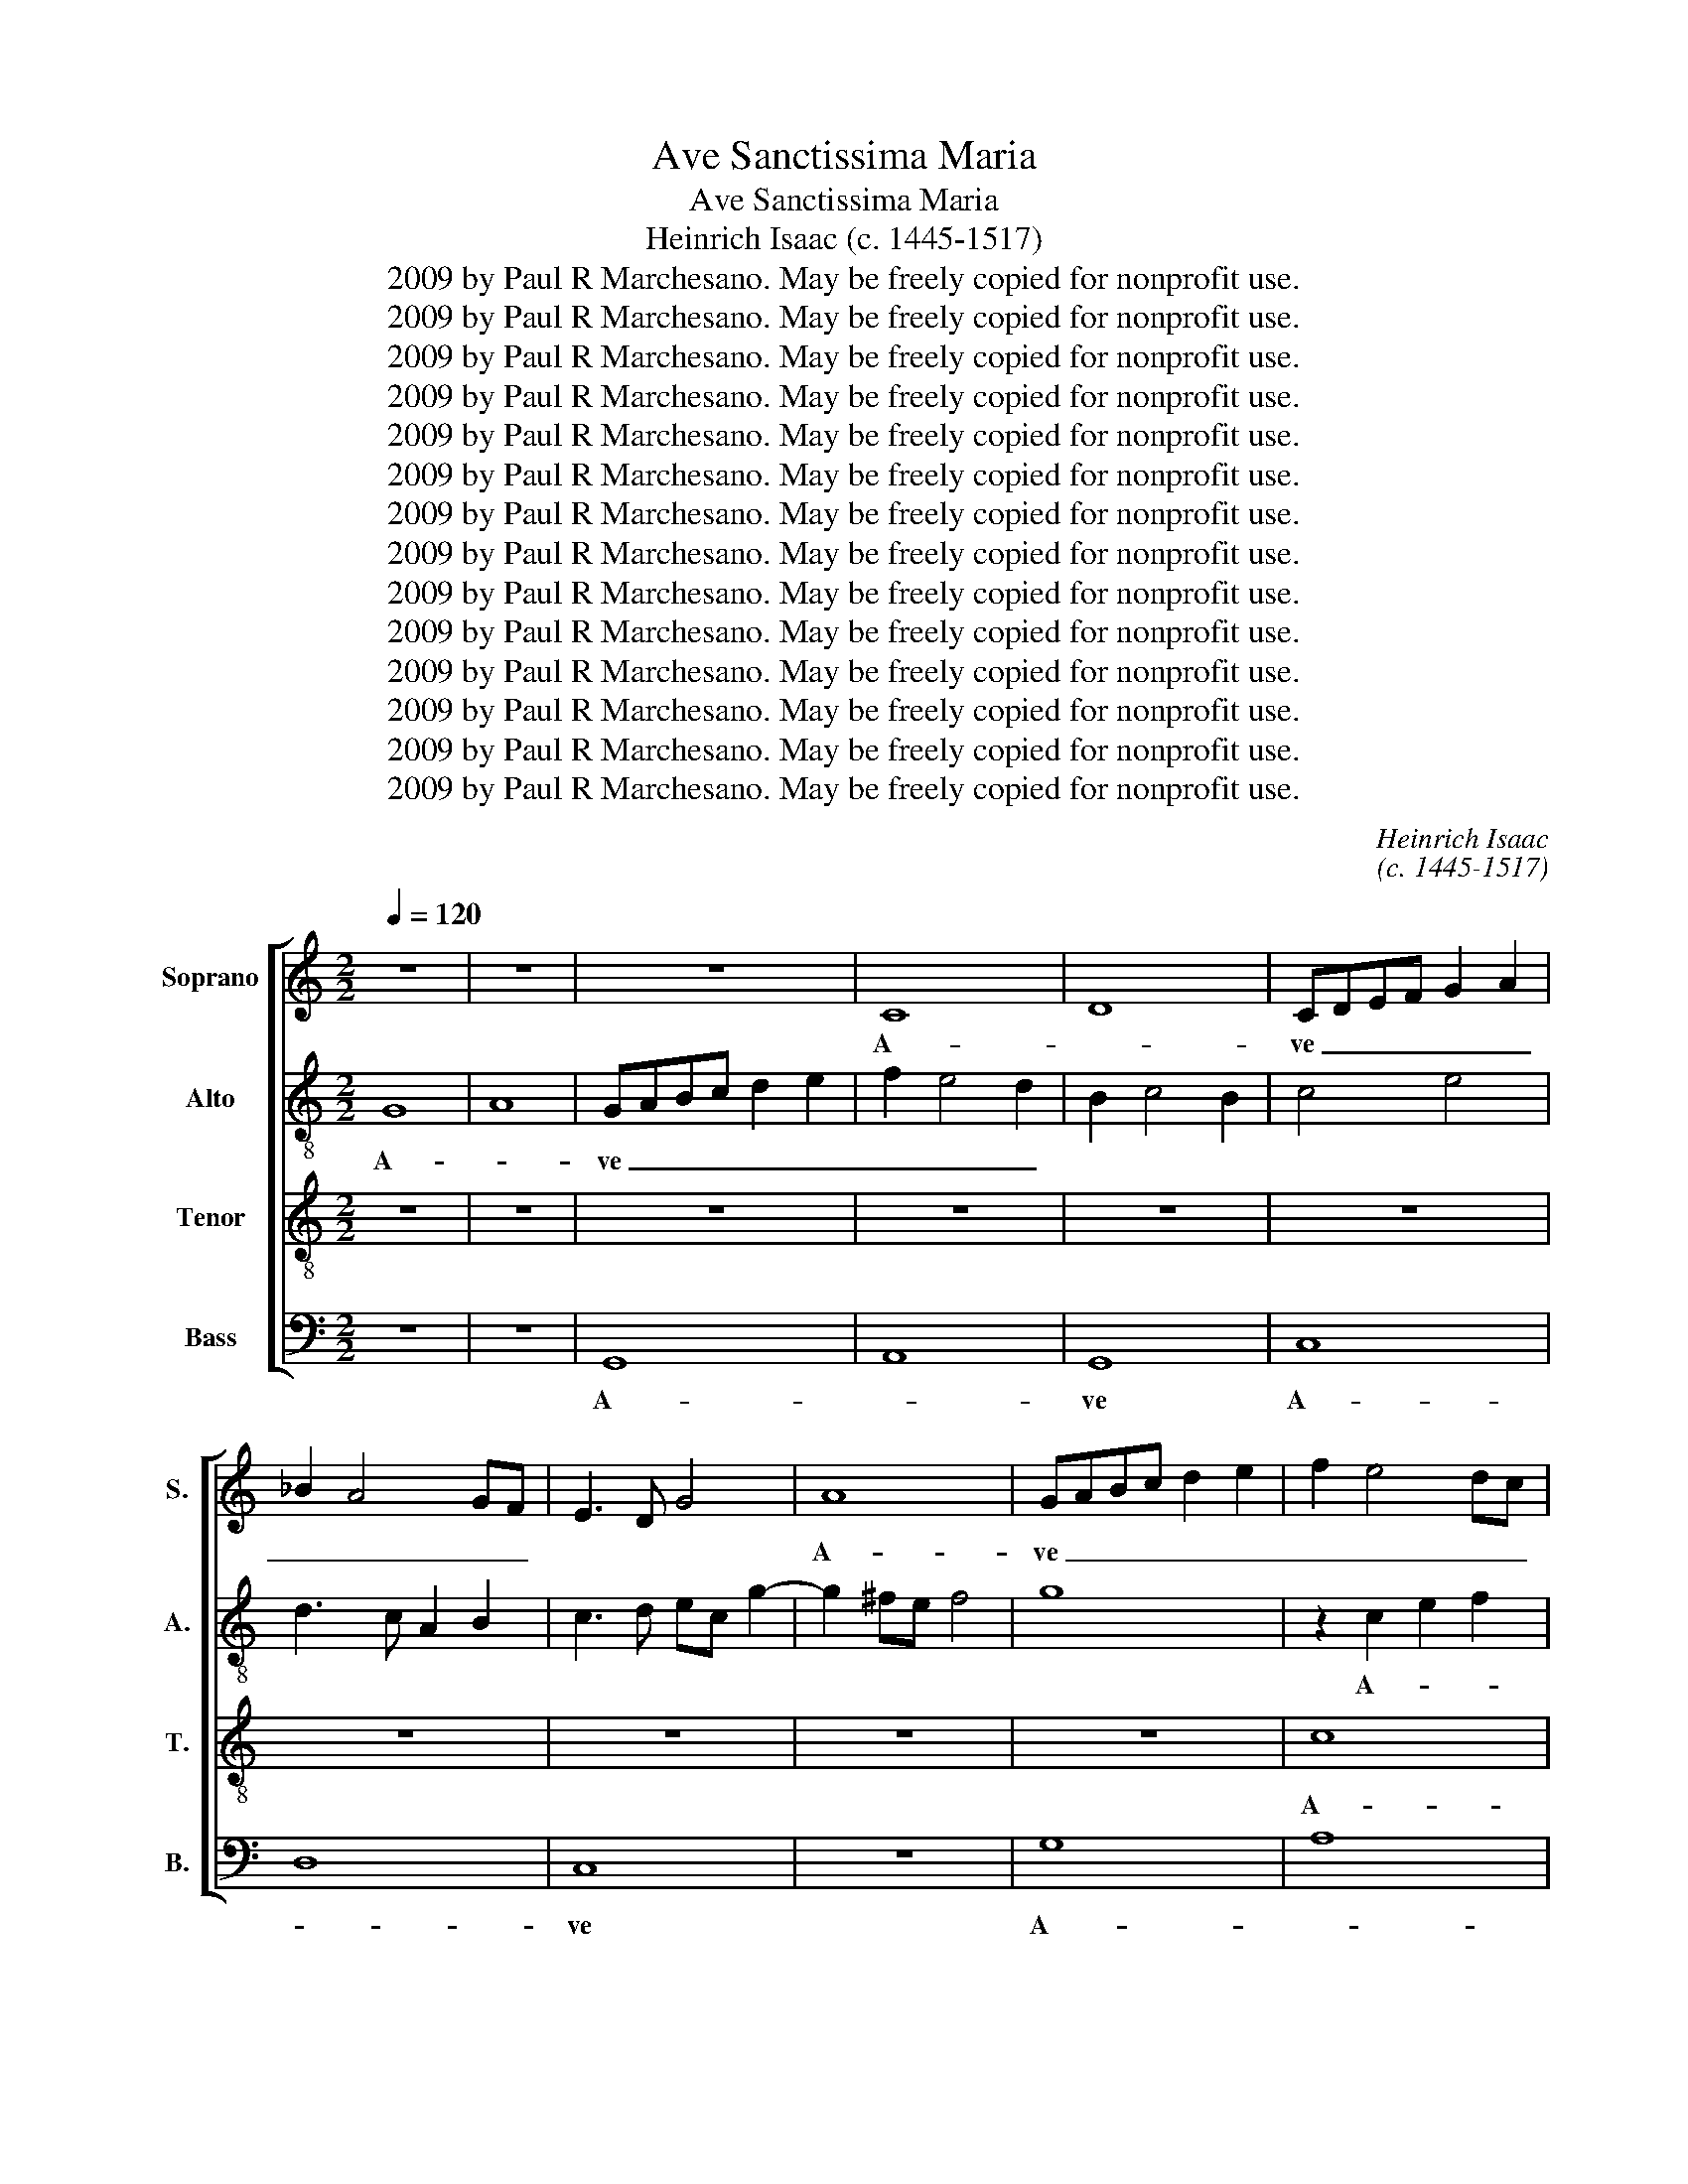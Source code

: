 X:1
T:Ave Sanctissima Maria
T:Ave Sanctissima Maria
T:Heinrich Isaac (c. 1445-1517)
T:2009 by Paul R Marchesano. May be freely copied for nonprofit use.
T:2009 by Paul R Marchesano. May be freely copied for nonprofit use.
T:2009 by Paul R Marchesano. May be freely copied for nonprofit use.
T:2009 by Paul R Marchesano. May be freely copied for nonprofit use.
T:2009 by Paul R Marchesano. May be freely copied for nonprofit use.
T:2009 by Paul R Marchesano. May be freely copied for nonprofit use.
T:2009 by Paul R Marchesano. May be freely copied for nonprofit use.
T:2009 by Paul R Marchesano. May be freely copied for nonprofit use.
T:2009 by Paul R Marchesano. May be freely copied for nonprofit use.
T:2009 by Paul R Marchesano. May be freely copied for nonprofit use.
T:2009 by Paul R Marchesano. May be freely copied for nonprofit use.
T:2009 by Paul R Marchesano. May be freely copied for nonprofit use.
T:2009 by Paul R Marchesano. May be freely copied for nonprofit use.
T:2009 by Paul R Marchesano. May be freely copied for nonprofit use.
C:Heinrich Isaac
C:(c. 1445-1517)
Z:2009 by Paul R Marchesano. May be freely copied for nonprofit use.
%%score [ 1 2 3 4 ]
L:1/8
Q:1/4=120
M:2/2
K:C
V:1 treble nm="Soprano" snm="S."
V:2 treble-8 nm="Alto" snm="A."
V:3 treble-8 nm="Tenor" snm="T."
V:4 bass nm="Bass" snm="B."
V:1
 z8 | z8 | z8 | C8 | D8 | CDEF G2 A2 | _B2 A4 GF | E3 D G4 | A8 | GABc d2 e2 | f2 e4 dc | %11
w: |||A-||ve _ _ _ _ _|_ _ _ _||A-|ve _ _ _ _ _|_ _ _ _|
 B2 c4 B2 | c8 | z8 | z2 G2 A4 | F4 G4 | E2 F2 D4 | C3 D E4 | z8 | z8 | z8 | z2 D3 EFG | %22
w: |||san- *|ctis- *|* * si-|ma _ _||||Ma- * * *|
 A2 _B4 A2 | _BAGF ED A2- | AG G4 ^F2 | G8 | z8 | z8 | z4 G4 | A2 B2 c2 d2 | B3 G A2 G2 | F4 E4 | %32
w: * ri- *|||a,|||ma-|* * ter De-||* i,|
 z8 | z8 | z8 | z8 | z4 d4 | d4 G4 | d4 d4 | e4 d4- | d2 B2 c4 | B4 z2 B2 | c2 d2 BG g2- | %43
w: ||||Re-|gi- na|cae- li,|por- *||ta por-||
 gf e4 d2 | e4 z2 B2 | B3 A/G/ B2 A2- | AG G4 ^F2 | G6 FE | D2 E4 DC | B,4 z2 B2 | c2 e4 dc | %51
w: |ta pa-|ra- * * * di-||si, _ _|_ _ _ _|* Do-||
 B3 A d4- | d2 c2 c4- | c2 BA B2 cB | c8- | c8 ||"^Secunda pars" d4 B4 | c4 d4 | B2 G2 A4 | G4 z4 | %60
w: * mi- na|_ _ mun-||di;|_|Tu es|_ sin-|gu- * la-|ris|
 z8 | z8 | z4 z2 G2 | A2 B2 c2 G2 | A4 G2 F2 | E4 DEFG | A2 _B4 A2 | _B2 G2 z4 | z8 | z4 c4 | %70
w: ||Vir-|* * * go|pu- * *|||* ra.||Tu|
 c4 c4 | c8 | d8 | c8 | d8 | c4 z2 e2 | e2 e2 d2 f2- | f2 e4 d2 | e8 | z8 | z8 | z4 e4 | c4 d4- | %83
w: con- ce-|pi-|sti|Je-||sum Tu|con- ce- pi- sti|_ Je- *|sum|||si-|ne pec-|
 d4 c4 | =B2 G2 c4- | c2 BA B4 | c4 z2 g2 | g2 g2 g4 | c4 z4 | z8 | z2 G2 A2 c2 | B8 | z4 z2 d2- | %93
w: * ca-|||to, tu|pe- pe- ri-|sti||cre- a- to-|rem|cre-|
 d2 B2 e3 d | c2 B2 e3 d | cB c2 B2 e2 | d2 c4 B2 | c4 z4 | z2 e2 g3 f | e2 d2 c2 d2 | B2 G2 A4 | %101
w: * a- to- *||||rem|et sal- va-|to- * * *|* * rem|
 G6 B2 | A3 G c4- | c2 BA B4 | c4 z2 A2 | B2 d3 B c2 | B2 G2 z4 | z8 | z8 | z2 d2 d2 c2 | %110
w: mun- *|||di in|quo e- * *|* go,|||in quo _|
 d3 c B2 A2 | G2 g4 ^f2 | g4 z4 | c8 | d8 | e8 | d8 | c2 e4 dc | B2 c4 B2 | c3 B G2 A2 | B2 A4 GF | %121
w: e- * * *||go,|non|du-||||* * bi-|to. _ _ _|_ _ _ _|
 E8- | E8 ||[M:3/2]"^Tertia pars" z12 | z12 | z12 | z12 | z4 z4 f4 | e4 g6 f2 | e8 d4 | e8 z4 | %131
w: ||||||Je-|||sum|
 c8 c4 | c4 d8 | c4 e6 d2 | c8 B4 | c6 B2 A2 G2- | G2 F2 G8 | c6 B2 A4 | G2 F2 E4 D4 | G8 ^F4 | %140
w: Tu- um|di- le-||||* * ctum|fi- * *||* li-|
[M:2/2] G4 B4 | B6 B2 | B4 c4 | B2 c2 A4 |[M:3/2] G12- | G12 | z12 | z12 | z4 z4 c4 | c6 d2 e4 | %150
w: um, et|li- be-|ra _|nos _ _|_||||ab|o- * *|
 f6 e2 d4 | c8 B4 |[M:2/2] c6 BA x | G4 z4 | z8 | z8 | c4 d2 e2- | e2 d2 c2 d2- | dc c4 B2 | %159
w: |* mni-|bus _ _|_|||ma- * *|||
[M:3/2] c8 B4 | B6 B2 B4 | c6 A2 B4 | c4 A8 | G12- | G12 | z12 | z12 | z12 | z12 | z4 z4 c4 | %170
w: lis, et|li- be- ra|_ _ nos|_ _|||||||ab|
 c6 d2 e4 | f6 e2 d2 G2 | c8 B4 |[M:2/2] c8 | z8 | z8 | z8 | z2 c2 d4 | e6 d2- | d4 c2 d2- | %180
w: o- * *||* mni-|bus||||ma- *|||
 dc c4 B2 | c8 |] %182
w: |lis.|
V:2
 G8 | A8 | GABc d2 e2 | f2 e4 d2 | B2 c4 B2 | c4 e4 | d3 c A2 B2 | c3 d ec g2- | g2 ^fe f4 | g8 | %10
w: A-||ve _ _ _ _ _|_ _ _|||||||
 z2 c2 e2 f2 | g6 G2 | G4 z4 | A4 B4 | c4 A4 | _B2 A3 G G2- | G2 F2 G4 | z2 A3 Bcd | e2 f4 e2 | %19
w: A- * *||ve|san- ctis-|||* si- ma|Ma- * * *|* ri- *|
 fedc BA e2- | ed d4 ^c2 | d4 z2 d2 | f6 e2 | d4 e4 | c4 d4 | B3 A B2 c2 | A2 d4 cB | AG B2 A4 | %28
w: ||a, Ma-|ri- *||||||
 G4 z4 | z8 | z8 | z4 z2 c2 | d2 e2 f2 g2 | f2 e4 d2 | g3 f/e/ e3 d/c/ | B2 G2 g4 | z8 | z8 | z8 | %39
w: a,|||ma-|* * ter De-|||* * i,||||
 z4 g4 | g4 c4 | g4 g4 | a4 g3 x | g2 a2 f4 | e3 d/c/ B2 G2 | g4 z4 | e4 d4 | d6 c2 | B2 c2 A4 | %49
w: Re-|gi- na|cae- li,|por- *|||ta|pa- ra-|di- *||
 G8 | c3 d e2 f2 | g4 z4 | z2 g2 e2 f2 | g8 | z2 G2 E2 F2 | G8 || z2 g4 e2- | e2 f4 d2 | %58
w: si,|Do- * * mi-|na|mun- * *|di;|mun- * *|di;|Tu es|_ _ sin-|
 ed g3 efg | e3 c c4 | z8 | z8 | z8 | z4 z2 e2 | A3 B c2 d2- | d2 ^c2 d4- | d8 | _B3 A _B2 c2- | %68
w: gu- * la- * * *|* * ris||||Vir-|go _ _ pu-||||
 c2 =BA B4 | A2 c3 d e2 | A4 z4 | z4 a4 | a6 a2 | a4 a2 a2- | a2 ^g^f g4 | a4 z2 a2 | %76
w: ||ra.|Tu|con- ce-|pi- sti Je-||sum Tu|
 a2 a2 d2 a2- | a2 g2 f4 | e3 d/c/ c4 | z8 | z8 | z4 G4- | G4 _B4- | B2 AG G3 A | =BG g4 ^f2 | %85
w: con- ce- pi- sti|_ Je- *|sum _ _ _|||si-|* ne|_ pec- * ca- *||
 g4 z4 | z2 g2 g2 g2 | g4 c4 | z2 g4 e2 | a3 g f2 e2 | fd g4 ^f2 | g4 z4 | z2 g2 g2 g2 | g4 c4 | %94
w: to,|tu pe- pe-|ri- sti|cre- a-|to- * * *||rem|tu pe- pe-|ri- sti|
 z2 g4 e2 | a3 g f2 e2 | f2 g2 G4 | z2 e2 g4 | z4 z2 e2 | g3 f e2 d2- | d2 g4 ^f2 | g8 | e4 c4 | %103
w: cre- a-|to- * * *|* * rem|et _|et|sal- va- to- *||rem|_ _|
 g8 | z2 g3 f e2 | d3 c B2 A2 | G2 g4 f2 | e2 c2 d4 | c4 z4 | z8 | z2 g4 f2 | g4 a4 | g4 z2 g2 | %113
w: |mun- * *||di in quo|e- * *|go,||in quo|e- *|go, in|
 f4 (3e3 d c2 | (3B3 c d2 (3B2 A2 B2 | c4 G4 | g8 | g4 z2 g2- | g2 f2 g4 | e4 z4 | z2 A2 d4 | %121
w: quo e- * *||||go, non|_ _ _||non du-|
 G4 A4 | G8 ||[M:3/2] z12 | z12 | z12 | z12 | z4 z4 d4 | g6 e2 g4 | a4 f8 | e6 c2 d2 e2 | %131
w: bi- *|to.|||||Je-|||sum _ _ _|
 f4 e6 d2 | c8 B4 | c2 A2 a4 g4 | f4 g8 | e4 c6 d2 | e2 f2 d2 c2 d4 | e8 f4 | g6 a2 g4 | c4 d8 | %140
w: Tu- * *|* um|di- * le- *||||* ctum|fi- * li-||
[M:2/2] B2 G4 g2 | g2 g2 g4 | z2 g2 e2 f2 | g2 G2 A4 |[M:3/2] B8 G4 | G6 A2 B4 | c6 B2 A4 | G8 F4 | %148
w: um, _ et|li- be- ra|nos _ _|_ _ _|* ab|o- * *||* mni-|
 G8 g4 | a8 g4 | f4 d8 | g6 f2 d4 |[M:2/2] e3 d/c/ g4 x | z2 G2 A2 B2- | B2 A2 G2 A2- | AG G4 F2 | %156
w: bus ab|o- *||* * mni-|bus _ _ _|ma- * *|||
 G4 z2 B2- | Bc d2 e2 d2 | e2 f2 g4 |[M:3/2] e8 g4 | g6 g2 g4 | e4 f4 g4 | G4 A6 GA | B8 c4 | %164
w: lis, ma-|||lis, et|li- be- ra|_ _ nos|_ _ _ _||
 G4 z4 c4 | c6 d2 e4 | f6 e2 d2 G2 | c8 B4 | c2 d2 e2 f2 g4 | a8 g4 | a6 f2 g4 | f4 d6 e2 | %172
w: * ab|o- * *||* mni-|bus _ _ _ _|ma- *|||
 f2 e2 g6 fe |[M:2/2] e3 d cB A2- | AG A2 B3 A | B2 c3 B A2 | B3 A G2 A2- | AG G4 F2 | %178
w: ||||||
 G2 g2 a2 f2 | g3 f e2 d2 | e2 f2 g4 | g8 |] %182
w: lis, ma- * *|||lis.|
V:3
 z8 | z8 | z8 | z8 | z8 | z8 | z8 | z8 | z8 | z8 | c8 | d8 | c8 | z4 d4 | e4 f4 | d4 e2 d2- | %16
w: ||||||||||A-||ve|san-|ctis- *||
 dc c4 B2 | c8 | z8 | z8 | z8 | z4 d4 | d6 c2 | _B4 c4 | A8 | G8 | z8 | z8 | z4 z2 c2- | %29
w: * * * si-|ma||||Ma-|ri- *|||a,|||ma-|
 c2 d2 e2 f2 | g4 f2 e2- | e2 d2 e4 | z8 | z8 | z8 | d4 d4 | G4 d4 | d4 e4 | d6 B2 | c4 B3 c | %40
w: * * * ter|De- * *|* * i,||||Re- gi-|na cae-|li, por-|||
 d2 e4 c2 | d2 B2 B4 | z8 | z8 | e4 d4 | d6 c2 | B2 c2 A4 | G8 | z4 c4 | d8 | c6 BA | G4 A4 | %52
w: |* * ta|||pa- ra-|di- *||si,|Do-|mi-|na _ _|mun- *|
 B4 c4 | d8 | c8- | c8 || z8 | z8 | z8 | g4 e4 | f4 g4 | e2 c2 d4 | c4 d2 e2- | e2 d2 e4 | z8 | %65
w: ||di;|_||||Tu es|_ sin-|gu- * la-||* * ris||
 z8 | z8 | z8 | z8 | z4 e4 | e4 e4 | e8 | d4 f4- | f4 e4- | e2 dc d4 | e4 z2 e2 | A2 A2 d2 d2 | %77
w: ||||Tu|con- ce-|pi-|sti Je-|||sum Tu|con- ce- pi- sti|
 c4 d4 | A4 e4 | c2 d4 c2 | B2 c4 B2 | c4 g4 | e4 f4- | f4 e4 | d4 c4 | d8 | c8 | z2 g2 g2 g2 | %88
w: Je- *|sum si-|ne pec- ca-||to, si-|ne pec-|* ca-|||to,|tu pe- pe-|
 g4 c4 | z8 | z8 | z2 d2 d2 d2 | d4 G4 | z2 g2 g2 g2 | g4 c4 | f3 e d2 c2 | d2 e2 d4 | c4 z2 e2 | %98
w: ri- sti|||tu pe- pe-|ri- sti|tu pe- pe-|ri- sti|cre- * * a-|to- * *|rem et|
 g3 f e3 d | c2 B2 c2 G2 | d2 e2 d4 | G4 z2 G2 | c3 ded f2 | e2 dc d4 | c8 | z8 | z4 z2 d2 | %107
w: sal- va- to- *|||rem mun-|||di||in|
 e2 g3 e f2 | ed g4 ^f2 | g2 d2 e4 | d4 z2 d2 | B2 G2 d4 | G8 | z8 | z8 | c8 | d8 | e8 | d8 | %119
w: quo e- * *|||go, in|quo _ e-|go,|||non|du-|||
 c2 e4 dc | B2 c4 B2 | c8- | c8 ||[M:3/2] e8 d4- | d4 e8 | c8 e4 | e6 c2 d2 e2 | c6 A2 B4 | %128
w: |* * bi-|to.|_|O- *||ra pro|no- * * *||
 c8 c4- | c4 A8 | c8 x4 | z12 | z12 | c8 c4 | c4 d8 | c4 e6 d2 | c8 B4 | c8 x4 | c8 B4 | c4 A8 | %140
w: bis Je-||sum|||Tu- um|di- le-|||ctum|fi- li-||
[M:2/2] G4 d4 | d6 d2 | d4 c4 | d2 e4 d2 |[M:3/2] e8 c4 | c6 d2 e4 | f6 e2 d4 | c8 B4 | c12 | %149
w: um, et|li- be-|ra nos|_ _ _|* ab|o- * *||* mni-|bus|
 A6 B2 c4 | d4 f6 g2 | e2 c2 d8 |[M:2/2] c4 z4 x | c4 d2 e2- | e2 d2 c2 d2- | dc c4 B2 | %156
w: ma- * *|||lis,|ma- * *|||
 c2 e2 f2 g2- | g2 f2 e2 f2 | c4 d4 |[M:3/2] c8 d4 | d6 d2 d4 | c8 d4 | e8 d4 | e12- | e12 | z12 | %166
w: lis, ma- * *|||lis, et|li- be- ra|_ nos|_ _||||
 z12 | z12 | z4 z4 c4 | c6 d2 e4 | f8 e4 | d8 B4 | c4 d8 |[M:2/2] c4 c4- | c2 d6 | e6 d2- | %176
w: ||ab|o- * *||* mni-||bus ma-|||
 d4 c2 d2- | dc c4 B2 | c3 B c2 d2 | B4 c2 G2 | c4 d4 | c8 |] %182
w: |||||lis.|
V:4
 z8 | z8 | G,,8 | A,,8 | G,,8 | C,8 | D,8 | C,8 | z8 | G,8 | A,8 | G,8 | C,3 D, E,2 F,2- | %13
w: ||A-||ve|A-||ve||A-||ve|san- * * ctis-|
 F,E,D,C, D,4 | C,4 z4 | z2 D,2 C,2 B,,2 | A,,4 G,,4 | z4 A,4 | A,6 G,2 | F,4 G,4 | E,8 | D,8 | %22
w: * * * * si-|ma|||Ma-|ri- *|||a,|
 z8 | z8 | z4 D,4 | E,3 F, G,2 C,2 | D,3 E,F,G, A,2 | D,2 G,4 ^F,2 | G,4 z4 | z8 | z4 z2 G,2 | %31
w: ||Ma-|ri- * * *|||a,||ma-|
 A,2 B,2 C4 | B,2 A,4 G,2 | A,2 E,2 F,4 | E,4 C,4 | G,8- | G,8 | z8 | G,4 G,4 | C,4 G,4 | G,4 A,4 | %41
w: * ter De-|||i, _|_|||Re- gi-|na cae-|li, por-|
 G,3 F, G,2 E,2- | E,2 D,2 E,4 | z8 | C,4 G,4 | G,4 D,2 F,2 | G,2 C,2 D,4 | G,,4 z4 | z8 | %49
w: |* * ta||pa- ra-|di- * *||si,||
 z4 z2 G,,2 | A,,3 B,, C,2 D,2 | E,4 F,4 | G,4 A,4 | G,8 | C,8- | C,8 || z8 | z8 | z8 | %59
w: Do-|* * * mi-|na mun-|||di;|_||||
 z2 C4 A,2- | A,2 _B,4 G,2 | A,G, C4 B,2 | C2 A,2 G,2 E,2 | F,2 G,2 C,4 | z8 | z2 A,2 D,3 E, | %66
w: Tu es|_ _ sin-|gu- * la- *||* * ris||Vir- go _|
 F,2 G,4 F,2 | G,3 A, G,2 E,2- | E,2 A,4 ^G,2 | A,8 | z4 A,4 | A,4 A,4 | D,4 D,4 | A,8 | B,8 | %75
w: _ pu- *|||ra.|Tu|con- ce-|pi- sti|Je-||
 A,8 | z8 | z8 | z4 z2 A,2- | A,2 F,2 G,2 E,F, | D,2 C,2 D,4 | C,8- | C,4 _B,,4- | B,,4 C,4 | %84
w: sum|||si-|* ne pec- ca- *||to,|_ pec-||
 G,,4 A,,4 | G,,8 | C,8- | C,4 z2 C2 | C2 C2 C4 | F,2 C2 D2 CB, | A,G, B,2 A,4 | G,8- | G,8 | z8 | %94
w: ca- *||to,|_ tu|pe- pe- ri-|sti cre- a- to- *||rem|_||
 z8 | z8 | z8 | z8 | z8 | z8 | z8 | z4 G,4 | A,8 | G,8 | C,8 | z2 G,2 G,2 F,2 | G,3 F, E,2 D,2 | %107
w: |||||||mun-|||di|in quo _|e- * * *|
 C,2 C4 B,2 | C4 A,4 | G,4 z2 C,2 | G,4 D,4 | z4 z2 D,2 | E,2 C,2 G,4 | A,8 | G,8 | C,2 E,4 D,C, | %116
w: |go, _|_ in|quo _|e-|* go, non|du-|||
 B,,2 C,4 B,,2 | C,8 | z4 G,4 | A,3 G, E,2 F,2 | G,2 C,2 D,4 | C,8- | C,8 || %123
w: * * bi-|to.|non|du- * * *|* * bi-|to.|_|
[M:3/2] E,6 F,2 G,3 A, | F,4 E,4 A,,4 | A,4 A,6 G,2 | E,2 F,2 G,2 E,2 F,2 G,2 | E,2 C,2 D,8 | %128
w: O- * * *|* * ra|pro no- *|||
 C,8 C,4- | C,4 D,8 | A,,8 x4 | A,6 B,2 C4 | A,4 G,8 | A,6 B,2 C4 | A,4 G,8 | A,6 B,2 C4 | %136
w: bis Je-||sum|Tu- * um|_ _|di- * *|le- *||
 A,4 G,8 | C,4 z4 z4 | E,6 F,2 G,4 | E,4 D,8 |[M:2/2] z4 G,4 | G,6 G,2 | G,4 A,4 | G,2 E,2 F,4 | %144
w: |ctum|fi- * *|li- um,|et|li- be-|ra nos|_ _ _|
[M:3/2] E,8 E,4 | E,6 F,2 G,4 | A,6 G,2 F,4 | E,4 D,8 | C,6 D,2 E,4 | F,8 E,4 | D,4 _B,,8 | %151
w: * ab|o- * *|* * mni-||bus _ _|ma- *||
 C,4 G,8 |[M:2/2] C,8 x | E,4 F,2 G,2- | G,2 F,2 E,2 F,2 | C,4 D,4 | C,4 z2 G,2- | %157
w: |lis,|ma- * *|||lis, ma-|
 G,A, _B,2 C2 B,2 | A,4 G,4 |[M:3/2] C,8 G,4 | G,6 G,2 G,4 | A,8 G,4 | E,4 F,8 | E,8 C,4 | %164
w: ||lis, et|li- be- ra|_ nos|_ _|* ab|
 C,6 D,2 E,4 | F,8 E,4 | D,8 B,,4 | C,4 D,8 | C,6 D,2 E,4 | F,2 G,2 A,2 B,2 C4 | F,8 C,4 | %171
w: o- * *||* mni-||bus _ _|_ _ _ _ _|ma- *|
 D,8 G,4 | A,4 G,8 |[M:2/2] C,3 D, E,2 F,2- | F,E, F,2 G,4- | G,2 A,4 F,2 | G,4 E,2 F,2- | %177
w: ||||||
 F,C, E,2 D,4 | C,4 x4 | z2 G,,2 C,2 B,,2 | A,,4 G,,4 | C,8 |] %182
w: |lis,|ma- * *||lis.|

